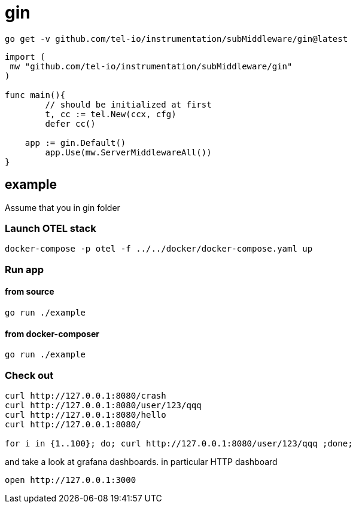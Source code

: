 = gin

[source,bash]
----
go get -v github.com/tel-io/instrumentation/subMiddleware/gin@latest
----

[source,go]
----
import (
 mw "github.com/tel-io/instrumentation/subMiddleware/gin"
)

func main(){
	// should be initialized at first
	t, cc := tel.New(ccx, cfg)
	defer cc()

    app := gin.Default()
	app.Use(mw.ServerMiddlewareAll())
}
----

== example

Assume that you in gin folder

=== Launch OTEL stack
[source,bash]
----
docker-compose -p otel -f ../../docker/docker-compose.yaml up
----

=== Run app

==== from source

[source,bash]
----
go run ./example
----

==== from docker-composer
[source,bash]
----
go run ./example
----

=== Check out
[source,bash]
----
curl http://127.0.0.1:8080/crash
curl http://127.0.0.1:8080/user/123/qqq
curl http://127.0.0.1:8080/hello
curl http://127.0.0.1:8080/

for i in {1..100}; do; curl http://127.0.0.1:8080/user/123/qqq ;done;
----

and take a look at grafana dashboards. in particular HTTP dashboard

[source,bash]
----
open http://127.0.0.1:3000
----